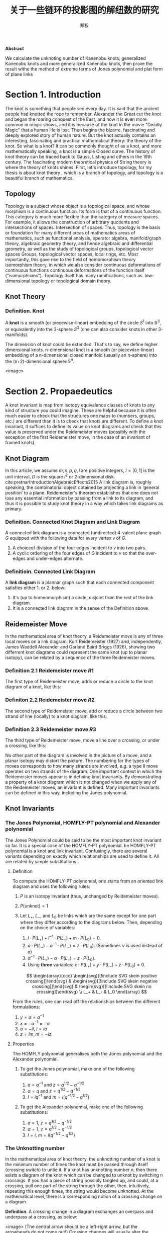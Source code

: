 :PROPERTIES:
:ID:       f907a9ed-7cf3-4441-a90b-f60d167395a3
:END:
#+title: 关于一些链环的投影图的解纽数的研究
#+author: 郑权
#+BIBILOGRAPHY: library.bib
#+latex_compiler: xelatex
#+latex_class: elegantpaper
#+LaTeX_HEADER: \usepackage{breakcites}
#+LaTeX_HEADER: \usepackage{apacite}
#+LaTeX_HEADER: \usepackage{paralist}
#+LaTeX_HEADER: \let\itemize\compactitem
#+LaTeX_HEADER: \let\description\compactdesc
#+LaTeX_HEADER: \let\enumerate\compactenum
#+LaTeX_HEADER: \usepackage{fontspec}
#+latex_header: \usepackage{xeCJK}
#+latex_header: \setCJKmainfont{Noto Serif CJK SC}
#+BEGIN_ABSTRACT
*Abstract*

We calculate the unknoting number of Kanenobu knots, generalized Kanenobu knots and
more generalized Kanenobu knots, then prove the result withe the method of extreme terms of
Jones polynomial and plat form of plane links


#+END_ABSTRACT
#+LaTeX: \tableofcontents
* Section 1. Introduction
The knot is something that people see every day. It is said that the ancient people had knotted the rope to remember, Alexander the Great cut the knot and began the roaring
conquest of the East, and now it is even more common in magic shows, and it is because of the knot in the movie "Deadly Magic" that a human life is lost.
Then begins the bizarre, fascinating and deeply explored story of human nature.
But the knot actually contains an interesting, fascinating and practical mathematical theory: the theory of the knot.
So what is a knot? It can be commonly thought of as a knot, and more mathematically speaking, a knot is a simple
Closed curve. The history of knot theory can be traced back to Gauss, Listing and others in the 19th century. The fascinating modern theoretical physics of
String theory is where the theory of knots shines.
First, let's introduce topology, for my thesis is about knot theory , which is a  branch of topology, and topology is a beautiful branch of mathematics.
** Topology
Topology is a subject whose object is a topological space, and whose morphism is a continuous function.
Its form is that of a continuous function. This category is much more flexible than the category of measure spaces.
For example, it allows the construction of arbitrary quotients and intersections of spaces.
Intersection of spaces. Thus, topology is the basis or foundation for many different areas of mathematics
areas of mathematics, such as functional analysis, operator algebra, manifold/graph theory, algebraic geometry
theory, and hence algebraic and differential geometry, as well as the study of topological groups, topological vector spaces
Groups, topological vector spaces, local rings, etc. Most importantly, this gave rise to the field of homomorphism theory
isomorphism theory, in which we also consider continuous deformations of continuous functions
continuous deformations of the function itself ("isomorphisms"). Topology itself has many ramifications, such as.
low-dimensional topology or topological domain theory.
** Knot Theory
*** Definition. Knot
A *knot* is a smooth (or piecewise-linear) embedding of the circle \(S^{1}\) into \(\mathbb{R}^{3}\), or equivalently into the 3-sphere \(S^{3}\) (one can also consider knots in other 3-manifolds).

The dimension of knot could be extended. That's to say, we define higher dimensional knots. n-dimensional knot is a smooth (or piecewise-linear) embedding of a n-dimensional closed manifold (usually an n-sphere) into the (n+2)-dimensional sphere \(\mathbb{S}^{n}\).

<image>

* Section 2. Propaedeutics
A knot invariant is map from isotopy equivalence classes of knots to any kind of structure you could imagine. These are helpful because it is often much easier to check that the structures one maps to (numbers, groups, etc.) are different than it is to check that knots are different. To define a knot invariant, it suffices to define its value on knot diagrams and check that this value is preserved under the Reidemeister moves (possibly with the exception of the first Reidemeister move, in the case of an invariant of framed knots).
** Knot Diagram
In this article, we assume \(m, n, p, q, l\) are positive integers, \(I=[0,1]\) is the unit interval, \(D\) is the square \(I^{2}\) or 2-dimensional disk.
cite:pretnarIntroductionAlgebraicEffects2015
A link diagram is, roughly speaking, the combinatorial object obtained by projecting a link in ‘general position’ to a plane. Reidemeister's theorem establishes that one does not lose any essential information by passing from a link to its diagram, and thus it is possible to study knot theory in a way which takes link diagrams as primary.

*** Definition. Connected Knot Diagram and Link Diagram
A connected link diagram is a connected (undirected) 4-valent plane graph \(G\) equipped with the following data for every vertex \(v\) of \(G\).
1. A choiceof division of the four edges incident to \(v\) into two pairs.
2. A cyclic ordering of the four edges of \(G\) incident to \(v\) so that the over-edges and under-edges alternate.

*** Definitioin. Connected Link Diagram
A *link diagram* is a plannar graph such that each connected component satisfies either 1. or 2. below:
1. It's (up to homeomorphism) a circle, disjoint from the rest of the link diagram.
2. It is a connected link diagram in the sense of the Definition above.
** Reidemeister Move
In the mathematical area of knot theory, a Reidemeister move is any of three local moves on a link diagram. Kurt Reidemeister (1927) and, independently, James Waddell Alexander and Garland Baird Briggs (1926), showing two differrent  knot diagrams could represent the same knot (up to planar isotopy), can be related by a sequence of the three Reidemeister moves.
*** Definition 2.1 Reidemeister move \(R1\)
The first type of Reidemeister move, adds or reduce a circle to the knot diagram of a knot, like this:
#+attr_org: :width 50% :height 50%
#+attr_html: :width 50% :height 50%
#+attr_latex: :width 50% :height 50%
[[attachment:_20210529_165842screenshot.png]]
*** Definiton 2.2 Reidemeister move \(R2\)
The second type of Reidemeister move, add or reduce a circle between two strand of line (locally) to a knot diagram, like this:
#+attr_org: :width 50% :height 50%
#+attr_html: :width 50% :height 50%
#+attr_latex: :width 50% :height 50%
[[attachment:_20210529_170248screenshot.png]]

*** Definition 2.3 Reidemeister move \(R3\)
The third type of Reidemeister move, move a  line over a crossing, or under a crossing, like this:
#+attr_org: :width 50% :height 50%
#+attr_html: :width 50% :height 50%
#+attr_latex: :width 50% :height 50%
[[attachment:_20210529_170612screenshot.png]]

No other part of the diagram is involved in the picture of a move, and a planar isotopy may distort the picture. The numbering for the types of moves corresponds to how many strands are involved, e.g. a type II move operates on two strands of the diagram.
One important context in which the Reidemeister moves appear is in defining knot invariants. By demonstrating a property of a knot diagram which is not changed when we apply any of the Reidemeister moves, an invariant is defined. Many important invariants can be defined in this way, including the Jones polynomial.
** Knot Invariants
*** The Jones Polynomial, HOMFLY-PT polynomial and Alexander polynomial
The Jones Polynomial could be said to be the most important knot invariant so far. It is a special case of the HOMFLY-PT polynomial.
he HOMFLY-PT polynomial is a knot and link invariant.  Confusingly, there are several variants depending on exactly which relationships are used to define it.  All are related by simple substitutions
.
**** Definition

To compute the HOMFLY-PT polynomial, one starts from an oriented link diagram and uses the following rules:

1. $P$ is an isotopy invariant (thus, unchanged by Reidemeister moves).
1. $P(\text{unknot}) = 1$
1. Let $L_+$, $L_-$, and $L_0$ be links which are the same except for one part where they differ according to the diagrams below.  Then, depending on the choice of variables:

   1. $l \cdot P(L_+) + l^{-1} \cdot P(L_-) + m \cdot P(L_0) = 0$.
   1. $a \cdot P(L_+) - a^{-1} \cdot P(L_-) = z \cdot P(L_0)$.  (Sometimes $\nu$ is used instead of $a$)
   1. $\alpha^{-1} \cdot P(L_+) - \alpha \cdot P(L_-) = z \cdot P(L_0)$.
   1. Using *three* variables: $x \cdot P(L_+) + y \cdot P(L_-) + z \cdot P(L_0) = 0$.

   $$
   \begin{array}{ccc}
   \begin{svg}[[!include SVG skein positive crossing]]\end{svg} &
   \begin{svg}[[!include SVG skein negative crossing]]\end{svg} &
   \begin{svg}[[!include SVG skein no crossing]]\end{svg} \\
   L_+ & L_- & L_0
   \end{array}
   $$

From the rules, one can read off the relationships between the different formulations:

1. $y = \alpha = a^{-1}$
1. $x = - \alpha^{-1} = -a$
1. $a = - i l$, $l = i a$
1. $z = i m, m = - i z$.


**** Properties

The HOMFLY polynomial generalises both the Jones polynomial and the Alexander polynomial.

***** To get the Jones polynomial, make one of the following substitutions:

  1. $a = q^{-1}$ and $z = q^{1/2} - q^{-1/2}$
  1. $\alpha = q$ and $z = q^{1/2} - q^{-1/2}$
  1. $l = i q^{-1}$ and $m = i (q^{-1/2} - q^{1/2})$

***** To get the Alexander polynomial, make one of the following substitutions:

  1. $a = 1$, $z = q^{1/2} - q^{-1/2}$
  1. $\alpha = 1$, $z = q^{1/2} - q^{-1/2}$
  1. $l = i$, $m = i (q^{-1/2} - q^{1/2})$
*** The Unknotting number
In the mathematical area of knot theory, the unknotting number of a knot is the minimum number of times the knot must be passed through itself (crossing switch) to untie it. If a knot has unknotting number n, then there exists a diagram of the knot which can be changed to unknot by switching n crossings.
If you had a piece of string possibly tangled up, and could, at a crossing, pull one part of the string through the other, then, intuitively, repeating this enough times, the string would become unknotted. At the mathematical level, there is a corresponding notion of a crossing change on a diagram.

*Definition*. A crossing change in a diagram exchanges an overpass and underpass at a crossing, as below:
#+attr_org: :width 50% :height 50%
#+attr_html: :width 50% :height 50%
#+attr_latex: :width 50% :height 50%
<image>
(The central arrow should be a left-right arrow, but the arrowheads do not come out!)
Crossing changes will usually alter the isotopy type of the diagram.
*Lemma*. Let \(D\) be a diagram with \(c\) crossings, then changing at most \(c/2\) crossings of D produces a diagram of the unknot.
*Proof*. After changing a crossing of \(D\), we could reduce at lease one crossing with a R1 move.
*Definition*. The unknotting number, \(u(K)\), is the smallest number of crossing changes required to obtain the unknot from some diagram of the knot \(K\).

** Kanenobu Knot, Generalized Kanenobu Knot and Alternating Link
The  Kanenobu Knots, which are infinitely many knots with the same knot ploynomial invariant, cite:kanenobuInfinitelyManyKnots1986 , are knots like following:
:PROPERTIES:
:ID:       4f7bf60b-78ae-4365-b59d-29b51ce88612
:END:
#+attr_org: :width 50% :height 50%
#+attr_html: :width 50% :height 50%
#+attr_latex: :width 50% :height 50%
[[attachment:_20210523_133107screenshot.png]]

The Kanenobu knot with parameter p, q is represented  by K(p,q). When p>0, the upper braid  has the right curve above. When p<0, the upper braid has the left curve above. When q>0, then lower braid has the left curve above. The q<0, the lower braid has the left curve above.

*** Generalized Kanenobu Knot :ATTACH:
The Kanenobu knot could be generalized by adding more parameters. After adding twisting between every crossing point of it, we get K(p, q, m, n):
#+attr_org: :width 50% :height 50%
#+attr_html: :width 50% :height 50%
#+attr_latex: :width 50% :height 50%
[[attachment:_20210523_135628screenshot.png]]

cite:kanenobuInfinitelyManyKnots1986
By adding parameters further, we get \(K(p, q, m, n, l\):
#+attr_org: :width 50% :height 50%
#+attr_html: :width 50% :height 50%
[[attachment:_20210531_040613screenshot.png]]
Which has all its crossing point be a crossing point family.
*** Alternating Link
If in the diagram of a link, the crossings are alternating to each other, which means if one line in one crossing point is above, and in every neighbor crossing point it's below, we say this link is an alternating link.
#+attr_org: :width 50% :height 50%
#+attr_html: :width 50% :height 50%
#+attr_latex: :width 50% :height 50%
[[attachment:_20210531_033544screenshot.png]]

* Section 3. Unknotting Number for Kanenobu Knot
This section we will investagate the unknotting number for Kanenobu Knot.
** Theorem 3.1 Every alternating link is not an unknot.
*Proof* We can't change any crossing for every crossing point is alternating. To change one crossing, we could impact Reidemester move R1 or R2 on the link. With the property of alternating, we could reduce any crossing point, thus it can't be an unknot.
** Theorem 3.1: the unknotting number of Kanenobu knot K(0,0) is 2.
*Proof* . When p = 0, q = 0, the Kanenobu knot is like:
#+attr_org: :width 50% :height 50%
#+attr_html: :width 50% :height 50%
#+attr_latex: :width 50% :height 50%
<image>


And we label the crossing point with numbers 1, 2, ... , 8.
First, we show that after changing the crossing point 1 and 8, this Kanenobu knot K(0, 0) will be transformed into an unknot.
1. After changing 1 and 8, the knot becomes:
#+attr_org: :width 50% :height 50%
#+attr_html: :width 50% :height 50%
<image>
2. Then we put a R2 move to the part between crossing point 1 and 2, and another R2 move to the part between crossing point 7 and 8, we get:

3. put a R2 move to the part between crossing point 4 and 5, we get:

4. put a R2 move to the part between crossing point 3 and 4, and another R2 move to the part between crossing point 5 and 6, we get the unknot.

Second, we show that for any one change to the crossing point, the Kanenobu knot won't be transformed to the unknot.
1. If we change the crossing point 1, we get an alternating knot, and alternating knot is not an unknot:

2. If we change the crossing point 2, we get an alternating knot, and alternating knot is not an unknot:
...

All other circumstances could apply the same procedure. Thus the knot can't be untied by changing one crossing. Then we proved the unknotting number for Kanenobu knot K(0, 0) is 2.
* Section 4. Unknotting Number for Generalized Kanenobu Knot
** Lemma 4.1 The Generalized Kanenobu knot is not an unknot.
*Proof* From Theorem 5 in [9], we have assertion about the Khovanov homology for generalized Kanenobu knot:
\(Kh(K_{\beta}(p,q)) \cong K_{\beta}(p+1, q-1)\) ,
then the generalized Kanenobu knot has different Khovanov homology with unknot, which mease it is not an unknot.
** Theorem 4.2 The unknotting number for Generalized Kanenobu knot K(p, q) is 2.
*Proof*.
Label the 12 crossing points (excluding the p, q, n crossing points) with number 1, 2, ..., 12.
First, change crossing points 2, 9, then  we could untie all the crossing point between 6 and 12.
We could untie all the crossing points between 4 and 5, 10 and 11. Thus the all the points
:PROPERTIES:
:ID:       23575a83-0649-48c0-ad07-54b2c55a79b9
:END:

Then we must prove changing points less than 2 we can not untie this knot.
If we changes 0 crossing point, this problem is trivial: the Kanenobu knot K(p, q, n) remains not an unknot.
If we changes only 1 crossing point:
<image>
1. if we change the crossing point 1, the part between is alternating and the whole knot is not an unknot.
2. if we change the crossing point 2, the knot will become:
   <image>
And it is not an unknot because we can not untie the twist in the \(n\) part, for locally it is alternating.

3. If we change any crossing point other than 1, 2, the situation are similar to thing above.

Thus we can't untie the knot with only 1 crossing point change. Then we proved the unknotting number for generalized Kanenobu knot is 2.
* Section 5. Unknotting Number for More Generalized Kanenobu Knot
The more generalized Kanenobu knot is complex then we will break this problem into several situations.
First, we introduce plat form for a surface-link to help solve this problem.
** 5.1 a plat form for a surface-link
*** test image:
#+attr_org: :width 50% :height 50%
#+attr_html: :width 50% :height 50%
#+attr_latex: :width 50% :height 50%
[[https://gitee.com/Vitaly/img/raw/master/images/Pictures/anime/2021-10-05-15-05-31-20a0bded101e077be23a7ca35ed49b77-bf36.jpg]]
In this section, we introduce a plat form for a surface-link.We assume \(D_{2}\subset \mathbb{R}^{2}\). Let \(N\) be a regular neighborhood of \(\partial D\) in \(\mathbb{R}^{2}\ Int D_{2}\), which is parameterized with \((t, x) \in * \times S^{1}\) such that \(\partial D_{2} ={0} \times S^{1} \) and \(y_{0}=(0,0) \in * \times S^{1}\), where \(S^{1} =\mathbb{R}/\mathbb{Z}\).
#+attr_org: :width 50% :height 50%
#+attr_html: :width 50% :height 50%
#+attr_latex: :width 50% :height 50%
[[attachment:_20210524_052044screenshot.png]]
*** Definition 5.1.1 A surface A in \(D_{1} \times N\) is of m-wicket type (or simply of wicket type) if it is a properly embeded surface in \(D_{1} \times N\) satisfying the following conditions.
(1) \(A \cap D_{1} \times (I \times {0})\) is the standard m-wicket system when we identify \(D_{1} \times (I \times {0})\) with \(D \times [0,1]\).
(2) For each \(\theta \in S^{1}\),\(A \cap (D_{1}\times (*I \times {\theta}))\) is an m-wicket system.

Definition 5.1.2 A braided surface \(S\) in \(D_{1} \times D_{2}\) is adequate if there exists a surface of m-wicket type, \(A\), in \(D_{1} \times N\) such that the boundaries of S and A coincide: \(\partial S = \partial A\).
It's trivial that the degree of an adequate braided surface is even. Note that for each \(\theta \in S^{1}\), the seciton \(A \cap  D_{1} \times (*I \times {\theta})\)  is determined from the boundary of A and hence A is determined by \(\partial S\). Therefore, for an adequate braided surface \(S\), such a surface A of wicket is uniquely determined.

We consider a condition for a braided surface to admit the plat closure. For a braided surface \(S\) of degree n, let \(\beta_{S}\) be a geometric \(n\)-braided obtained by cutting the closed braid \(\partial S\) along \(\pi ^{-1}(y_{0})\). It is easy to say that \([\beta_{S}] = [\beta_{S^{'}}]\) in the braided group \(B_{n}\) if two braided surfaces \(S\) and \(S'\) are equivalent.
*** Theorem 5.1.2 A braided surface \(S\) is equivalent to an adequate one if and only if \({\rm deg} S = 2m\) for some \(m \in \mathbb{N}\) and the braid \([\beta_{S}]\) belongs to \(K_{2m}\).
*Proof* . Let \(S\) be equivalent to an adequate braided surface \(S_{0}\), and let \(A_{0}\) be a surface of \(m\)-wrick type such that \(\partial S_{0} = \partial A_{0}\). Thus \({\rm deg} S = {\rm deg } S_{0} = 2m\) for some \(m \in \mathbb{N}\), and \([\beta_{S}]=[\beta_{S_{0}}]\). Let \(f:[0,1] -> \mathscr{W}_{m}\) be a map defined by \(f(t) = A_{0} \cap D_{1} \times (I \times {t})\). Then \(f \) is a loop in \(\mathscr{W}_{m}\)such that \(f(0) = f(1)\) is the standard m-wicket system. By the isomorphism, the element \([f] \in \mathscr{W}_{m}\) corresponds to the braid \([\beta_{f}] \in K_{2m}\). Since \(\partial S_{0} = \partial A_{0}\), we have \(\beta_{S_{0}} = \beta_{f}\). Thus, \(\beta_{S} \in K_{2m}\).

The more generalized Kanenobu knot \(K(p, q, l, m, n)\)is like:

<image>

** Theorem 5.1 The unknotting number for more generalized Kanenobu knot \(K(p, q, m, n, l)\) is:

*** When \(n>m\), the unknotting number for \(K(p, q, m, n, l)\) is \(2[\frac{n+l}{2}]\), where \([\frac{n+l}{2}]\) is the integer part of \(\frac{n+l}{2}\) :ATTACH:

**** When \(m>n\), the unknotting number for \(K(p, q, m, n, l)\) is \(2[\frac{m+l}{2}]\), where \([\frac{m +l}{2}]\) is the integer part of \(\frac{m +l}{2}\)
*** When \(q + n < m + l\) and \(q + n < n + l\), the unknotting number for \(K(p, q, m, n, l)\) is \(2[\frac{q+n}{2}]\), where \([\frac{q+n}{2}]\) is the integer part of \(\frac{n+l}{2}\).

*Proof*. First we should show that with the numbers of crossing point changes, we can untie the knot.
When \(m>n\), after changes the crossing points in the \(m\) and \(l\) part (do this by reduing \([\frac{m+l}{2}]\) crossing points), we get the knot like:

<image>
We can untie this knot by twisting the \(q\) crossing numbers first, then the 2 \(n\) crossing points.

When \(n>m\), after changing the crossing points in \(n\) and \(l\) part(do this by reducing \([\frac{n+l}{2}]\) crossing numbers), we get the knot like:
#+attr_org: :width 50% :height 50%
#+attr_html: :width 50% :height 50%
#+attr_latex: :width 50% :height 50%
<image>
We can untie this knot by reducing the \(p\) part first, then \(l\) part.
\(q+n<m+l\)
When \(q + n < m + l \) and \(q + n < n + l\), we would untie the \(q\) and \(n\) part with \(2[\frac{q+n}{2}]\) changes, and get this:
#+attr_org: :width 50% :height 50%
#+attr_html: :width 50% :height 50%
<image>
Then we could untie the whole knot.

Second, we must show we can not untie this knot with any other ways. With
theorem 5.1.2, the \(m , l\) braid has the same plat form with the \(n, l\)
part, they are the only two ways to untie this knot. This completes this proof.

* Section 6. Acknowledgements
　After more than five months of  work, I finally finished writing my thesis. During this time, I learned a lot and felt a lot. From knowing nothing, I read books of Professor Jiang, and GTM series. I look up every concept from various source: wikipedia, The KnotBook, etc. Every time I understood a new concept and new theorem was the gain of my study, and every successful proof of a theorem would make me happy for a few days.

  My thesis is not very mature. It only deal with a simple situation of a special kind of knot. But this experience of doing my dissertation has benefited me for life. I feel that doing a dissertation is something that you really have to put your heart and soul into, it is truly a process of learning and researching on your own, otherwise it will not be called a dissertation.

  June, it's always sunny. In June, it's always the end of the song. In June, we refuse to be sentimental. The flowers give up their fragrance and we welcome the fruits. Graduation brings farewell, and we are on our way to glory. As I finish my thesis, I want to express my deepest gratitude to my supervisor and my dear family! I would like to thank my supervisor, Ms. Wan. She has been a role model for me, a trusted mentor and friend, both as a person and in her studies. She cares about my study and research. From choosing a topic for my dissertation, writing the opening report, searching for information, to writing thesis, she gave me  useful guidance so that I could successfully complete my dissertation. She also often supervised and motivated the lazy me to finish my characters on time. Thank you, Ms Wan!

  In addition, I would like to thank to the Jike App where I had a group of online interesting friends to keep me company while I was writing the thesis. I would like to thank the Rust programming language which is elegant and powerful to write my toy projects. I would like to thank the Veloren game, which is a free voxel game and is developed in the Rust programming language. It is so relaxing where staying at the game world. I used Emacs and org-mode to produce all my papers, and then used Microsoft Word to format them according to the university's requirements. Thanks to the creator of GNU Emacs, Richard M. Stallman, the creator of org-mode Dominik and the current maintainer Bastien Guerry, and to everyone in the Emacs community.

** [1] S.Fukuhara, Y.Matsumoto, O.Saeki, An estimate for the unknotting numbers of torus knots[J], Topology and its Applications, 1991, 38(3): 293-299
** [2] 姜伯驹，绳圈的数学，湖南教育出版社[M],1991
** [3] B. Owens, On slicing invariants of knots[J], Journal of Knot Theory and Its Ramifications, 2011, 14(01):3-8.
** [4] V.Siwach, P. Madeti, Unknotting Number of Some Knots[J], Elsevier, 2014
#+reveal: split
** [5] V. Siwach, M. Prabhakar, A Method for Unknotting Torus Knots[J], Mathematics, 2012
** [6] Rolfen, Knots and Links[M], Publish or Perish, 1976
** [7] W.B. Raymond Lickorish, Introduction to Knot Theory[M], Springer, 1997
** [8] C.C. Adams, The Knot Book: An Elementary Introduction to the Mathematical Theory of Knots[M], W.H.Freeman and Company, New York, 1994
** [9] Kanenobu, T., Infinitely Many Knots with the Same Polynomial Invariant, Proceedings of the American Mathematical Society, 97(1), 158–162 (1986).  http://dx.doi.org/10.2307/2046099

cite:kanenobuInfinitelyManyKnots1986

bibliographystyle:apacite
bibliography:library.bib
